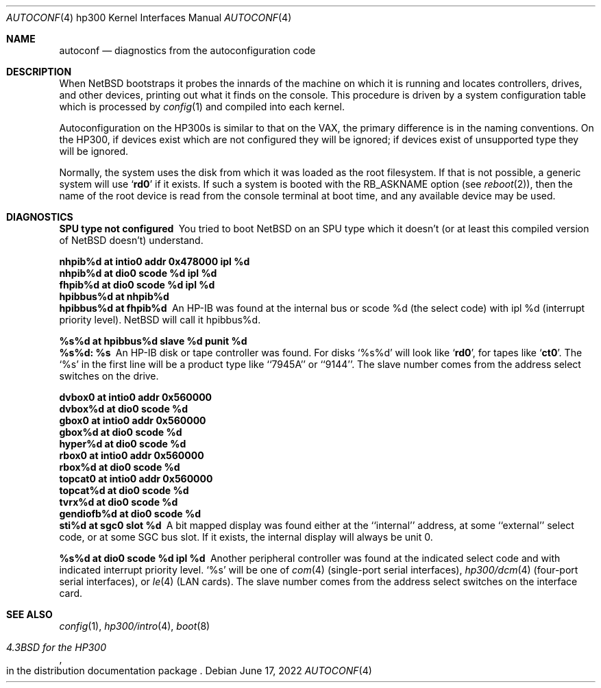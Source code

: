 .\"	$NetBSD: autoconf.4,v 1.12 2022/06/17 16:43:52 tsutsui Exp $
.\"
.\" Copyright (c) 1990, 1991, 1993
.\"	The Regents of the University of California.  All rights reserved.
.\"
.\" Redistribution and use in source and binary forms, with or without
.\" modification, are permitted provided that the following conditions
.\" are met:
.\" 1. Redistributions of source code must retain the above copyright
.\"    notice, this list of conditions and the following disclaimer.
.\" 2. Redistributions in binary form must reproduce the above copyright
.\"    notice, this list of conditions and the following disclaimer in the
.\"    documentation and/or other materials provided with the distribution.
.\" 3. Neither the name of the University nor the names of its contributors
.\"    may be used to endorse or promote products derived from this software
.\"    without specific prior written permission.
.\"
.\" THIS SOFTWARE IS PROVIDED BY THE REGENTS AND CONTRIBUTORS ``AS IS'' AND
.\" ANY EXPRESS OR IMPLIED WARRANTIES, INCLUDING, BUT NOT LIMITED TO, THE
.\" IMPLIED WARRANTIES OF MERCHANTABILITY AND FITNESS FOR A PARTICULAR PURPOSE
.\" ARE DISCLAIMED.  IN NO EVENT SHALL THE REGENTS OR CONTRIBUTORS BE LIABLE
.\" FOR ANY DIRECT, INDIRECT, INCIDENTAL, SPECIAL, EXEMPLARY, OR CONSEQUENTIAL
.\" DAMAGES (INCLUDING, BUT NOT LIMITED TO, PROCUREMENT OF SUBSTITUTE GOODS
.\" OR SERVICES; LOSS OF USE, DATA, OR PROFITS; OR BUSINESS INTERRUPTION)
.\" HOWEVER CAUSED AND ON ANY THEORY OF LIABILITY, WHETHER IN CONTRACT, STRICT
.\" LIABILITY, OR TORT (INCLUDING NEGLIGENCE OR OTHERWISE) ARISING IN ANY WAY
.\" OUT OF THE USE OF THIS SOFTWARE, EVEN IF ADVISED OF THE POSSIBILITY OF
.\" SUCH DAMAGE.
.\"
.\"     from: @(#)autoconf.4	8.1 (Berkeley) 6/9/93
.\"
.Dd June 17, 2022
.Dt AUTOCONF 4 hp300
.Os
.Sh NAME
.Nm autoconf
.Nd diagnostics from the autoconfiguration code
.Sh DESCRIPTION
When
.Nx
bootstraps it probes the innards of the machine
on which it is running
and locates controllers, drives, and other devices, printing out
what it finds on the console.
This procedure is driven by a system
configuration table which is processed by
.Xr config 1
and compiled into each kernel.
.Pp
Autoconfiguration on the
.Tn HP300 Ns s
is similar to that on the
.Tn VAX ,
the primary difference is in the naming conventions.
On the
.Tn HP300 ,
if devices exist which are not configured they will be ignored;
if devices exist of unsupported type they will be ignored.
.Pp
Normally, the system uses the disk from which it was loaded as the root
filesystem.
If that is not possible,
a generic system will use
.Sq Li rd0
if it exists.
If such a system is booted with the
.Dv RB_ASKNAME
option (see
.Xr reboot 2 ) ,
then the name of the root device is read from the console terminal at boot
time, and any available device may be used.
.Sh DIAGNOSTICS
.Bl -diag
.It SPU type not configured
You tried to boot
.Nx
on an SPU type which it doesn't
(or at least this compiled version of
.Nx
doesn't) understand.
.It nhpib%d at intio0 addr 0x478000 ipl %d
.It nhpib%d at dio0 scode %d ipl %d
.It fhpib%d at dio0 scode %d ipl %d
.It hpibbus%d at nhpib%d
.It hpibbus%d at fhpib%d
An
.Tn HP-IB
was found at the internal bus or scode %d (the select code)
with ipl %d (interrupt priority level).
.Nx
will call it hpibbus%d.
.It %s%d at hpibbus%d slave %d punit %d
.It %s%d: %s
An
.Tn HP-IB
disk or tape controller was found.
For disks
.Ql %s%d
will look like
.Sq Li rd0 ,
for tapes like
.Sq Li ct0 .
The
.Ql %s
in the first line will be a product type like ``7945A'' or ``9144''.
The slave number comes from the address select switches on the drive.
.It dvbox0 at intio0 addr 0x560000
.It dvbox%d at dio0 scode %d
.It gbox0 at intio0 addr 0x560000
.It gbox%d at dio0 scode %d
.It hyper%d at dio0 scode %d
.It rbox0 at intio0 addr 0x560000
.It rbox%d at dio0 scode %d
.It topcat0 at intio0 addr 0x560000
.It topcat%d at dio0 scode %d
.It tvrx%d at dio0 scode %d
.It gendiofb%d at dio0 scode %d
.It sti%d at sgc0 slot %d
A bit mapped display was found either at the ``internal'' address,
at some ``external'' select code,
or at some SGC bus slot.
If it exists, the internal display will always be unit 0.
.It %s%d at dio0 scode %d ipl %d
Another peripheral controller was found at the indicated select code
and with indicated interrupt priority level.
.Ql %s
will be one of
.Xr com 4
(single-port serial interfaces),
.Xr hp300/dcm 4
(four-port serial interfaces), or
.Xr le 4
.Pf ( Tn LAN
cards).
The slave number comes from the address select switches on the interface card.
.El
.Sh SEE ALSO
.Xr config 1 ,
.Xr hp300/intro 4 ,
.Xr boot 8
.Rs
.%T 4.3BSD for the HP300
.%O in the distribution documentation package
.Re
